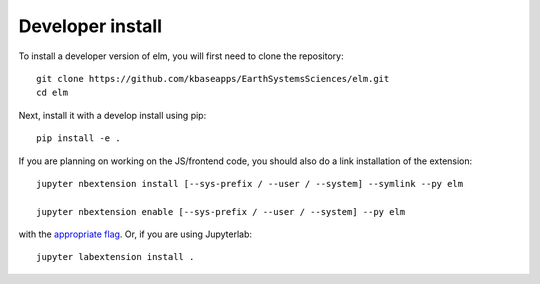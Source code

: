 
Developer install
=================


To install a developer version of elm, you will first need to clone
the repository::

    git clone https://github.com/kbaseapps/EarthSystemsSciences/elm.git
    cd elm

Next, install it with a develop install using pip::

    pip install -e .


If you are planning on working on the JS/frontend code, you should also do
a link installation of the extension::

    jupyter nbextension install [--sys-prefix / --user / --system] --symlink --py elm

    jupyter nbextension enable [--sys-prefix / --user / --system] --py elm

with the `appropriate flag`_. Or, if you are using Jupyterlab::

    jupyter labextension install .


.. links

.. _`appropriate flag`: https://jupyter-notebook.readthedocs.io/en/stable/extending/frontend_extensions.html#installing-and-enabling-extensions
